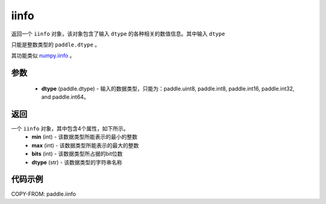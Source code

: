 .. _cn_api_iinfo:

iinfo
-------------------------------

.. py:function:: paddle.iinfo(dtype)



返回一个 ``iinfo`` 对象，该对象包含了输入 ``dtype`` 的各种相关的数值信息。其中输入 ``dtype``

只能是整数类型的 ``paddle.dtype`` 。

其功能类似 `numpy.iinfo <https://numpy.org/doc/stable/reference/generated/numpy.iinfo.html#numpy-iinfo>`_ 。


参数
:::::::::
    - **dtype** (paddle.dtype) - 输入的数据类型，只能为：paddle.uint8, paddle.int8, paddle.int16, paddle.int32, and paddle.int64。

返回
:::::::::
一个 ``iinfo`` 对象，其中包含4个属性，如下所示。
    - **min** (int) - 该数据类型所能表示的最小的整数
    - **max** (int) - 该数据类型所能表示的最大的整数
    - **bits** (int) - 该数据类型所占据的bit位数
    - **dtype** (str) - 该数据类型的字符串名称


代码示例
:::::::::

COPY-FROM: paddle.iinfo
